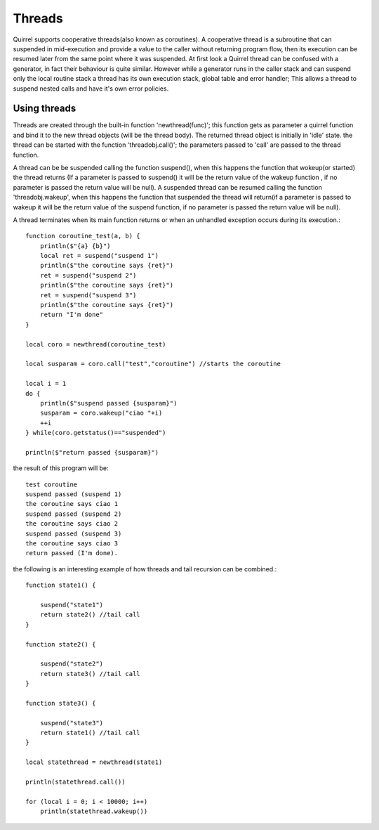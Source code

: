 .. _threads:


========================
Threads
========================

.. index::
    single: Threads

Quirrel supports cooperative threads(also known as coroutines).
A cooperative thread is a subroutine that can suspended in mid-execution and provide a value to the
caller without returning program flow, then its execution can be resumed later from the same
point where it was suspended.
At first look a Quirrel thread can be confused with a generator, in fact their behaviour is quite similar.
However while a generator runs in the caller stack and can suspend only the local routine stack a thread
has its own execution stack, global table and error handler; This allows a thread to suspend nested calls and
have it's own error policies.

------------------
Using threads
------------------

.. index::
    single: Using Threads

Threads are created through the built-in function 'newthread(func)'; this function
gets as parameter a quirrel function and bind it to the new thread objects (will be the thread body).
The returned thread object is initially in 'idle' state. the thread can be started with the function
'threadobj.call()'; the parameters passed to 'call' are passed to the thread function.

A thread can be be suspended calling the function suspend(), when this happens the function
that wokeup(or started) the thread returns (If a parameter is passed to suspend() it will
be the return value of the wakeup function , if no parameter is passed the return value will be null).
A suspended thread can be resumed calling the function 'threadobj.wakeup', when this happens
the function that suspended the thread will return(if a parameter is passed to wakeup it will
be the return value of the suspend function, if no parameter is passed the return value will be null).

A thread terminates when its main function returns or when an unhandled exception occurs during its execution.::

    function coroutine_test(a, b) {
        println($"{a} {b}")
        local ret = suspend("suspend 1")
        println($"the coroutine says {ret}")
        ret = suspend("suspend 2")
        println($"the coroutine says {ret}")
        ret = suspend("suspend 3")
        println($"the coroutine says {ret}")
        return "I'm done"
    }

    local coro = newthread(coroutine_test)

    local susparam = coro.call("test","coroutine") //starts the coroutine

    local i = 1
    do {
        println($"suspend passed {susparam}")
        susparam = coro.wakeup("ciao "+i)
        ++i
    } while(coro.getstatus()=="suspended")

    println($"return passed {susparam}")

the result of this program will be::

    test coroutine
    suspend passed (suspend 1)
    the coroutine says ciao 1
    suspend passed (suspend 2)
    the coroutine says ciao 2
    suspend passed (suspend 3)
    the coroutine says ciao 3
    return passed (I'm done).


the following is an interesting example of how threads and tail recursion
can be combined.::

    function state1() {

        suspend("state1")
        return state2() //tail call
    }

    function state2() {

        suspend("state2")
        return state3() //tail call
    }

    function state3() {

        suspend("state3")
        return state1() //tail call
    }

    local statethread = newthread(state1)

    println(statethread.call())

    for (local i = 0; i < 10000; i++)
        println(statethread.wakeup())

